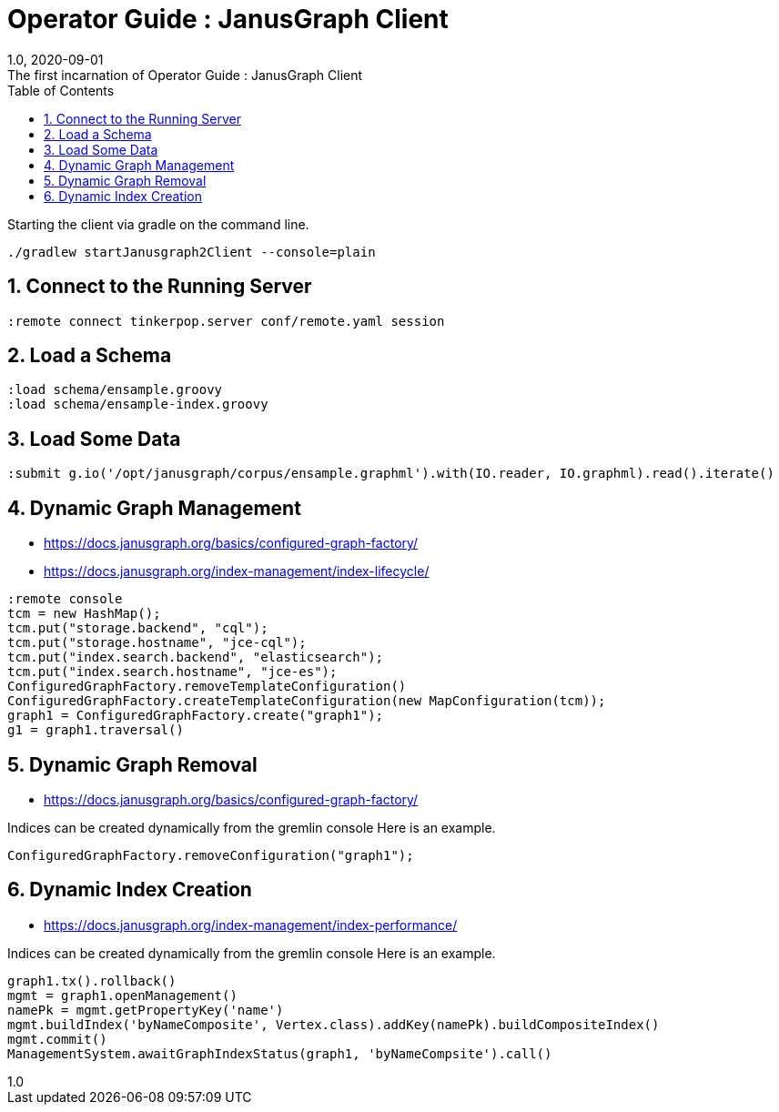 :title-separator: {sp}:
= Operator Guide : JanusGraph Client
:doctype: article
:revnumber: 1.0
:revdate: 2020-09-01
:revremark: The first incarnation of {doctitle}
:version-label!:
:description: Notes for designers, decisions made and instructions.
:keywords: graph tinkerpop gremlin metalab mesomodel
:graphscript: ../script/
:sectnums:
:toc:


Starting the client via gradle on the command line.
[source,gradle]
----
./gradlew startJanusgraph2Client --console=plain
----
//
//Starting the client via powershell. (In a separate terminal.)
//[source,powershell]
//----
//include::{graphscript}/start-jg-client.ps1[tag=compose-run]
//----
//
//There are alternate versions of the client script.
//One to initialize the database with a graph.
//[source,powershell]
//----
//include::{graphscript}/start-jg-client-init.ps1[tag=initialize]
//----

## Connect to the Running Server

[source,gremlin]
----
:remote connect tinkerpop.server conf/remote.yaml session
----

## Load a Schema

[source,gremlin]
----
:load schema/ensample.groovy
:load schema/ensample-index.groovy
----

## Load Some Data

[source,gremlin]
----
:submit g.io('/opt/janusgraph/corpus/ensample.graphml').with(IO.reader, IO.graphml).read().iterate()
----

## Dynamic Graph Management

* https://docs.janusgraph.org/basics/configured-graph-factory/
* https://docs.janusgraph.org/index-management/index-lifecycle/

[source,gremlin]
----
:remote console
tcm = new HashMap();
tcm.put("storage.backend", "cql");
tcm.put("storage.hostname", "jce-cql");
tcm.put("index.search.backend", "elasticsearch");
tcm.put("index.search.hostname", "jce-es");
ConfiguredGraphFactory.removeTemplateConfiguration()
ConfiguredGraphFactory.createTemplateConfiguration(new MapConfiguration(tcm));
graph1 = ConfiguredGraphFactory.create("graph1");
g1 = graph1.traversal()
----

## Dynamic Graph Removal

* https://docs.janusgraph.org/basics/configured-graph-factory/

Indices can be created dynamically from the gremlin console
Here is an example.
[source,groovy]
----
ConfiguredGraphFactory.removeConfiguration("graph1");
----



## Dynamic Index Creation

* https://docs.janusgraph.org/index-management/index-performance/

Indices can be created dynamically from the gremlin console
Here is an example.
[source,groovy]
----
graph1.tx().rollback()
mgmt = graph1.openManagement()
namePk = mgmt.getPropertyKey('name')
mgmt.buildIndex('byNameComposite', Vertex.class).addKey(namePk).buildCompositeIndex()
mgmt.commit()
ManagementSystem.awaitGraphIndexStatus(graph1, 'byNameCompsite').call()
----